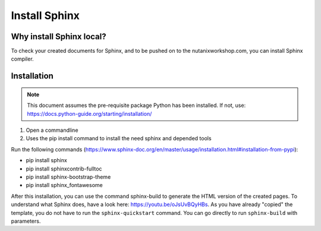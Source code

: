 .. _installsphinx:

--------------
Install Sphinx
--------------

Why install Sphinx local?
+++++++++++++++++++++++++

To check your created documents for Sphinx, and to be pushed on to the nutanixworkshop.com, you can install Sphinx compiler.

Installation
++++++++++++

.. note:: This document assumes the pre-requisite package Python has been installed. If not, use: https://docs.python-guide.org/starting/installation/

1. Open a commandline

2. Uses the pip install command to install the need sphinx and depended tools

Run the following commands (https://www.sphinx-doc.org/en/master/usage/installation.html#installation-from-pypi):

* pip install sphinx

* pip install sphinxcontrib-fulltoc

* pip install sphinx-bootstrap-theme

* pip install sphinx_fontawesome


After this installation, you can use the command sphinx-build to generate the HTML version of the created pages. To understand what Sphinx does, have a look here: https://youtu.be/oJsUvBQyHBs. As you have already "copied" the template, you do not have to run the ``sphinx-quickstart`` command. You can go directly to run ``sphinx-build`` with parameters.
